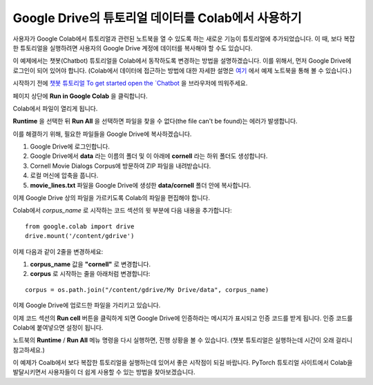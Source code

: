 Google Drive의 튜토리얼 데이터를 Colab에서 사용하기
====================================================

사용자가 Google Colab에서 튜토리얼과 관련된 노트북을 열 수 있도록 하는 새로운
기능이 튜토리얼에 추가되었습니다. 이 때, 보다 복잡한 튜토리얼을 실행하려면
사용자의 Google Drive 계정에 데이터를 복사해야 할 수도 있습니다.

이 예제에서는 챗봇(Chatbot) 튜토리얼을 Colab에서 동작하도록 변경하는 방법을
설명하겠습니다. 이를 위해서, 먼저 Google Drive에 로그인이 되어 있어야 합니다.
(Colab에서 데이터에 접근하는 방법에 대한 자세한 설명은
`여기 <https://colab.research.google.com/notebooks/io.ipynb#scrollTo=XDg9OBaYqRMd>`__
에서 예제 노트북을 통해 볼 수 있습니다.)

시작하기 전에 `챗봇 튜토리얼
To get started open the `Chatbot <https://tutorials.pytorch.kr/beginner/chatbot_tutorial.html>`__
을 브라우저에 띄워주세요.

페이지 상단에 **Run in Google Colab** 을 클릭합니다.

Colab에서 파일이 열리게 됩니다.

**Runtime** 을 선택한 뒤 **Run All** 을 선택하면 파일을 찾을 수 없다(the file can't be found)는
에러가 발생합니다.

이를 해결하기 위해, 필요한 파일들을 Google Drive에 복사하겠습니다.

1. Google Drive에 로그인합니다.
2. Google Drive에서 **data** 라는 이름의 폴더 및 이 아래에 **cornell** 라는 하위
   폴더도 생성합니다.
3. Cornell Movie Dialogs Corpus에 방문하여 ZIP 파일을 내려받습니다.
4. 로컬 머신에 압축을 풉니다.
5. **movie\_lines.txt** 파일을 Google Drive에 생성한 **data/cornell** 폴더 안에
   복사합니다.

이제 Google Drive 상의 파일을 가르키도록 Colab의 파일을 편집해야 합니다.

Colab에서 *corpus\_name* 로 시작하는 코드 섹션의 윗 부분에 다음 내용을 추가합니다:

::

    from google.colab import drive
    drive.mount('/content/gdrive')


이제 다음과 같이 2줄을 변경하세요:

1. **corpus\_name** 값을 **"cornell"** 로 변경합니다.
2. **corpus** 로 시작하는 줄을 아래처럼 변경합니다:

::

    corpus = os.path.join("/content/gdrive/My Drive/data", corpus_name)

이제 Google Drive에 업로드한 파일을 가리키고 있습니다.

이제 코드 섹션의 **Run cell** 버튼을 클릭하게 되면 Google Drive에 인증하라는
메시지가 표시되고 인증 코드를 받게 됩니다. 인증 코드를 Colab에 붙여넣으면
설정이 됩니다.

노트북의 **Runtime** / **Run All** 메뉴 명령을 다시 실행하면, 진행 상황을 볼 수
있습니다. (챗봇 튜토리얼은 실행하는데 시간이 오래 걸리니 참고하세요.)

이 예제가 Coalb에서 보다 복잡한 튜토리얼을 실행하는데 있어서 좋은 시작점이 되길
바랍니다. PyTorch 튜토리얼 사이트에서 Colab을 발달시키면서 사용자들이 더 쉽게
사용할 수 있는 방법을 찾아보겠습니다.

